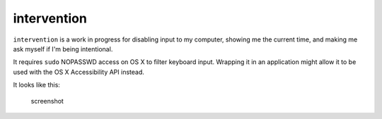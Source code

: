 intervention
------------

``intervention`` is a work in progress for disabling input to my
computer, showing me the current time, and making me ask myself if I'm
being intentional.

It requires ``sudo`` NOPASSWD access on OS X to filter keyboard input.
Wrapping it in an application might allow it to be used with the OS X
Accessibility API instead.

It looks like this:

.. figure:: http://i.imgur.com/uvEYwvj.png
   :alt: screenshot

   screenshot


